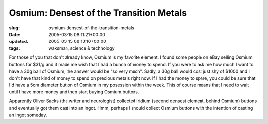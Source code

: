 Osmium: Densest of the Transition Metals
========================================

:slug: osmium-densest-of-the-transition-metals
:date: 2005-03-15 08:11:21+00:00
:updated: 2005-03-15 08:13:10+00:00
:tags: waksman, science & technology

For those of you that don't already know, Osmium is my favorite element.
I found some people on eBay selling Osmium buttons for $31/g and it made
me wish that I had a bunch of money to spend. If you were to ask me how
much I want to have a 30g ball of Osmium, the answer would be "so very
much". Sadly, a 30g ball would cost just shy of $1000 and I don't have
that kind of money to spend on precious metals right now. If I had the
money to spare, you could be sure that I'd have a 5cm diameter button of
Osmium in my posession within the week. This of course means that I need
to wait until I have more money and then start buying Osmium buttons.

Apparently Oliver Sacks (the writer and neurologist) collected Iridium
(second densest element, behind Osmium) buttons and eventually got them
cast into an ingot. Hmm, perhaps I should collect Osmium buttons with
the intention of casting an ingot someday.
